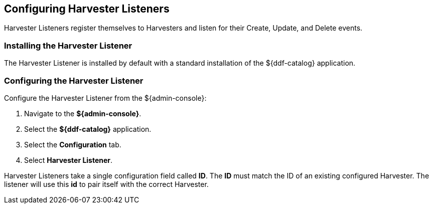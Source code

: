 :title: Configuring Harvester Listeners
:type: subConfiguration
:status: published
:summary: Configure Harvester Listeners
:parent: Configuring Harvesters
:order: 30

== {title}

Harvester Listeners register themselves to Harvesters and listen for their Create, Update, and Delete events.

=== Installing the Harvester Listener

The Harvester Listener is installed by default with a standard installation of the ${ddf-catalog} application.

=== Configuring the Harvester Listener

Configure the Harvester Listener from the ${admin-console}:

. Navigate to the *${admin-console}*.
. Select the *${ddf-catalog}* application.
. Select the *Configuration* tab.
. Select *Harvester Listener*.

Harvester Listeners take a single configuration field called *ID*. The *ID* must match the ID of an existing configured Harvester. The listener will use this *id* to pair itself with the correct Harvester.
